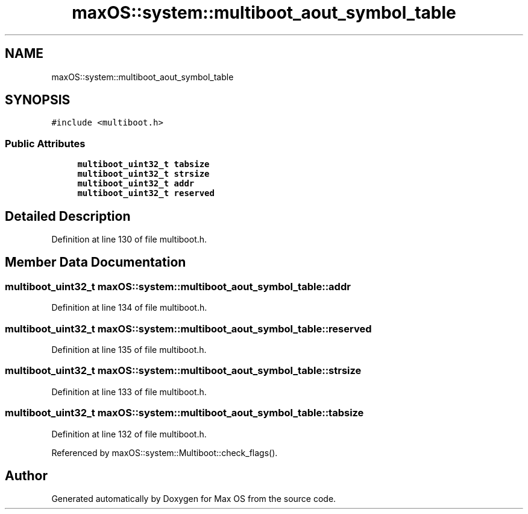 .TH "maxOS::system::multiboot_aout_symbol_table" 3 "Mon Jan 8 2024" "Version 0.1" "Max OS" \" -*- nroff -*-
.ad l
.nh
.SH NAME
maxOS::system::multiboot_aout_symbol_table
.SH SYNOPSIS
.br
.PP
.PP
\fC#include <multiboot\&.h>\fP
.SS "Public Attributes"

.in +1c
.ti -1c
.RI "\fBmultiboot_uint32_t\fP \fBtabsize\fP"
.br
.ti -1c
.RI "\fBmultiboot_uint32_t\fP \fBstrsize\fP"
.br
.ti -1c
.RI "\fBmultiboot_uint32_t\fP \fBaddr\fP"
.br
.ti -1c
.RI "\fBmultiboot_uint32_t\fP \fBreserved\fP"
.br
.in -1c
.SH "Detailed Description"
.PP 
Definition at line 130 of file multiboot\&.h\&.
.SH "Member Data Documentation"
.PP 
.SS "\fBmultiboot_uint32_t\fP maxOS::system::multiboot_aout_symbol_table::addr"

.PP
Definition at line 134 of file multiboot\&.h\&.
.SS "\fBmultiboot_uint32_t\fP maxOS::system::multiboot_aout_symbol_table::reserved"

.PP
Definition at line 135 of file multiboot\&.h\&.
.SS "\fBmultiboot_uint32_t\fP maxOS::system::multiboot_aout_symbol_table::strsize"

.PP
Definition at line 133 of file multiboot\&.h\&.
.SS "\fBmultiboot_uint32_t\fP maxOS::system::multiboot_aout_symbol_table::tabsize"

.PP
Definition at line 132 of file multiboot\&.h\&.
.PP
Referenced by maxOS::system::Multiboot::check_flags()\&.

.SH "Author"
.PP 
Generated automatically by Doxygen for Max OS from the source code\&.

